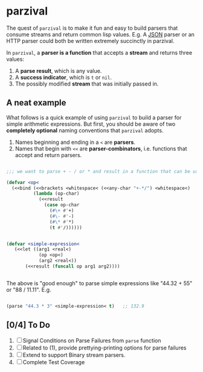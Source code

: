 
* parzival
  
  The quest of =parzival= is to make it fun and easy to build parsers that
  consume streams and return common lisp values. E.g. A [[https://github.com/thegoofist/parzival/blob/master/examples/json-parzival.lisp][JSON]] parser or an HTTP
  parser could both be written extremely succinctly in parzival.

  In =parzival=, a *parser is a function* that accepts a *stream* and returns
  three values:
  
  1. A *parse result*, which is any value.
  2. A *success indicator*, which is =t= or =nil=.
  3. The possibly modified *stream* that was initially passed in.

** A neat example

  What follows is a quick example of using =parzival= to build a parser for
  simple arithmetic expressions. But first, you should be aware of two
  *completely optional* naming conventions that =parzival= adopts.
  
  1. Names beginning and ending in a =<= are *parsers*.
  2. Names that begin with =<<= are *parser-combinators*, i.e. functions that
     accept and return parsers.
  
#+begin_src lisp

;;; we want to parse + - / or * and result in a function that can be used do arithmetic on numbers

(defvar <op<  
  (<<bind (<<brackets <whitespace< (<<any-char "+-*/") <whitespace<)
          (lambda (op-char)
            (<<result
              (case op-char
                (#\+ #'+)
                (#\- #'-)
                (#\* #'*)
                (t #'/))))))


(defvar <simple-expression<
   (<<let ((arg1 <real<)
            (op <op<)
            (arg2 <real<))
       (<<result (funcall op arg1 arg2))))


#+end_src

The above is "good enough" to parse simple expressions like "44.32 + 55" or
"88 / 11.11". E.g.

#+begin_src lisp

(parse "44.3 * 3" <simple-expression< t)   ;; 132.9

#+end_src

** [0/4] To Do

   1) [ ] Signal Conditions on Parse Failures from =parse= function
   2) [ ] Related to (1), provide prettying-printing options for parse failures
   3) [ ] Extend to support Binary stream parsers. 
   4) [ ] Complete Test Coverage  
